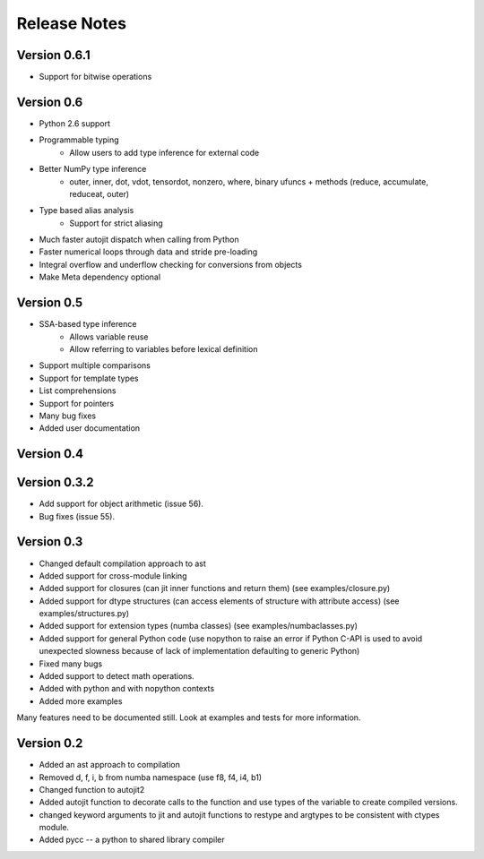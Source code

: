 

.. DO NOT EDIT THIS FILE.
   This file is automatically generated by update-release-notes.py.
    

======================
Release Notes
======================

Version 0.6.1
--------------
* Support for bitwise operations

Version 0.6
--------------
* Python 2.6 support
* Programmable typing
    * Allow users to add type inference for external code
* Better NumPy type inference
    * outer, inner, dot, vdot, tensordot, nonzero, where,
      binary ufuncs + methods (reduce, accumulate, reduceat, outer)
* Type based alias analysis
    * Support for strict aliasing
* Much faster autojit dispatch when calling from Python
* Faster numerical loops through data and stride pre-loading
* Integral overflow and underflow checking for conversions from objects
* Make Meta dependency optional

Version 0.5
--------------
* SSA-based type inference
    * Allows variable reuse
    * Allow referring to variables before lexical definition
* Support multiple comparisons
* Support for template types
* List comprehensions
* Support for pointers
* Many bug fixes
* Added user documentation

Version 0.4
--------------

Version 0.3.2
--------------

* Add support for object arithmetic (issue 56).
* Bug fixes (issue 55).

Version 0.3
--------------
* Changed default compilation approach to ast
* Added support for cross-module linking
* Added support for closures (can jit inner functions and return them) (see examples/closure.py)
* Added support for dtype structures (can access elements of structure with attribute access) (see examples/structures.py)
* Added support for extension types (numba classes) (see examples/numbaclasses.py)
* Added support for general Python code (use nopython to raise an error if Python C-API is used to avoid unexpected slowness because of lack of implementation defaulting to generic Python)
* Fixed many bugs
* Added support to detect math operations. 
* Added with python and with nopython contexts
* Added more examples

Many features need to be documented still.  Look at examples and tests for more information.


Version 0.2
--------------
* Added an ast approach to compilation
* Removed d, f, i, b from numba namespace (use f8, f4, i4, b1)
* Changed function to autojit2
* Added autojit function to decorate calls to the function and use types of the variable to create compiled versions. 
* changed keyword arguments to jit and autojit functions to restype and argtypes to be consistent with ctypes module.
* Added pycc -- a python to shared library compiler
